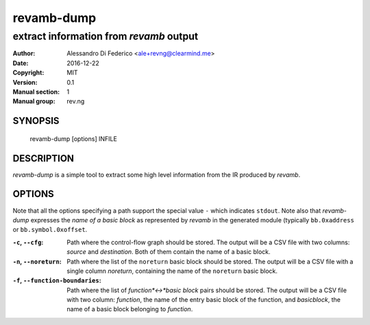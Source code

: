 ***********
revamb-dump
***********

----------------------------------------
extract information from `revamb` output
----------------------------------------

:Author: Alessandro Di Federico <ale+revng@clearmind.me>
:Date:   2016-12-22
:Copyright: MIT
:Version: 0.1
:Manual section: 1
:Manual group: rev.ng

SYNOPSIS
========

    revamb-dump [options] INFILE

DESCRIPTION
===========

`revamb-dump` is a simple tool to extract some high level information from the
IR produced by `revamb`.

OPTIONS
=======

Note that all the options specifying a path support the special value ``-``
which indicates ``stdout``. Note also that `revamb-dump` expresses the *name of
a basic block* as represented by `revamb` in the generated module (typically
``bb.0xaddress`` or ``bb.symbol.0xoffset``.

:``-c``, ``--cfg``: Path where the control-flow graph should be stored. The
                    output will be a CSV file with two columns: `source` and
                    `destination`. Both of them contain the name of a basic
                    block.
:``-n``, ``--noreturn``: Path where the list of the ``noreturn`` basic block
                         should be stored. The output will be a CSV file with a
                         single column `noreturn`, containing the name of the
                         ``noreturn`` basic block.
:``-f``, ``--function-boundaries``: Path where the list of *function*<->*basic
                                    block* pairs should be stored. The output
                                    will be a CSV file with two column:
                                    `function`, the name of the entry basic
                                    block of the function, and `basicblock`, the
                                    name of a basic block belonging to
                                    `function`.
